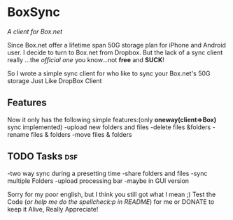 
* BoxSync
/A client for Box.net/

Since Box.net offer a lifetime span 50G storage plan for iPhone and Android user.
I decide to turn to Box.net from Dropbox. But the lack of a sync
client really ...the /official one/ you know...not *free* and *SUCK*!

So I wrote a simple sync client for who like to sync your Box.net's
50G storage  Just Like DropBox Client

** Features
Now it only has the following simple features:(only *oneway(client=>Box)* sync implemented)
-upload new folders and files 
-delete files &folders 
-rename files & folders
-move files & folders

** TODO Tasks								:dsf:
-two way sync during  a presetting time
-share folders and files
-sync multiple Folders
-upload processing bar
-maybe in GUI version

Sorry for my poor english, but I think you still got what I mean ;)
Test the Code (/or help me do the spellcheck:p in README/) for me or DONATE to keep it
Alive, Really Appreciate!

